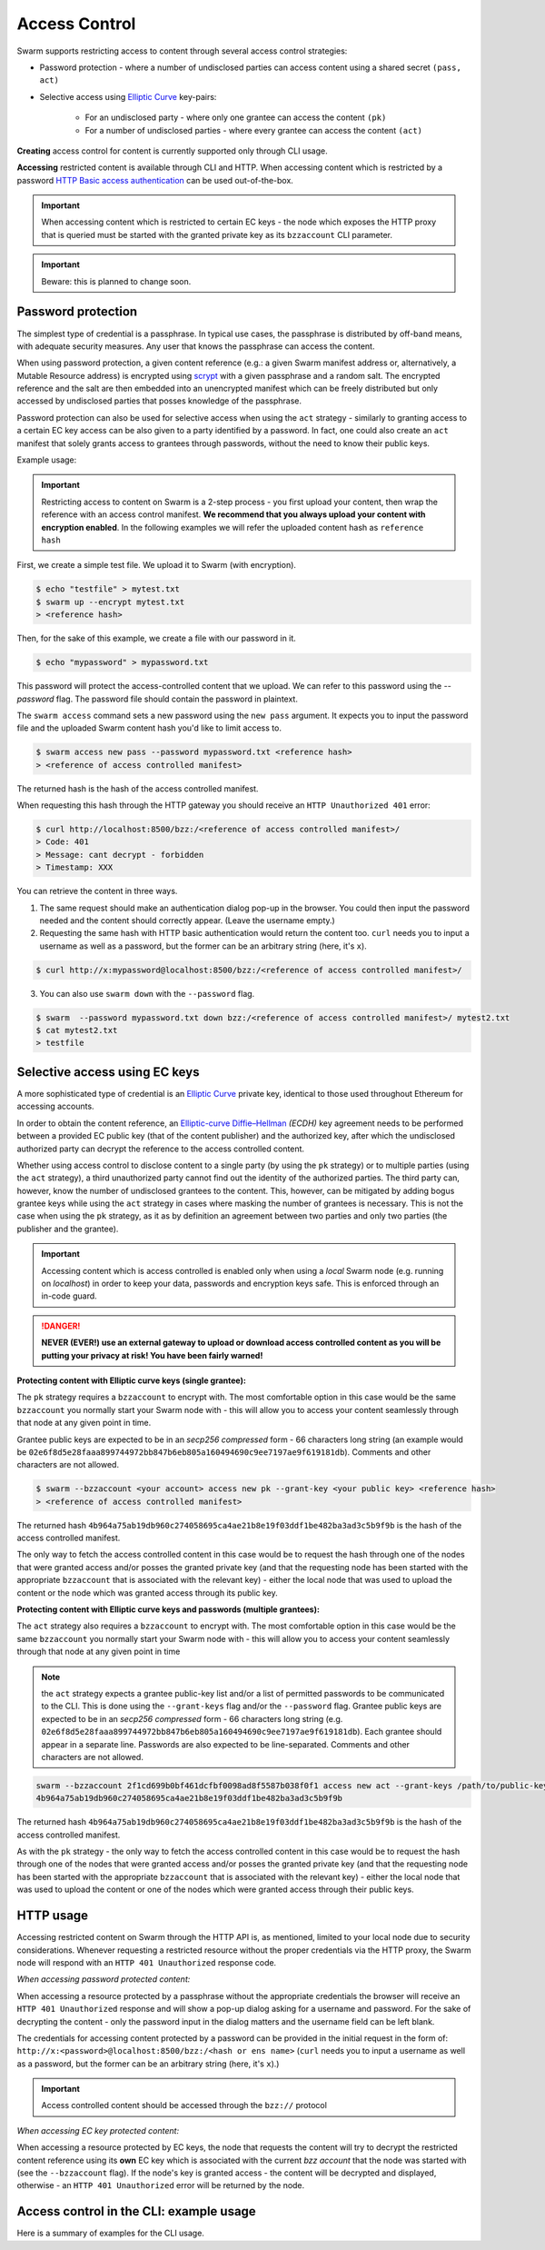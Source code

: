 Access Control 
===============

Swarm supports restricting access to content through several access control strategies:

- Password protection - where a number of undisclosed parties can access content using a shared secret ``(pass, act)``

- Selective access using `Elliptic Curve <https://en.wikipedia.org/wiki/Elliptic-curve_cryptography>`_ key-pairs:

    - For an undisclosed party - where only one grantee can access the content ``(pk)``

    - For a number of undisclosed parties - where every grantee can access the content ``(act)``

**Creating** access control for content is currently supported only through CLI usage.

**Accessing** restricted content is available through CLI and HTTP. When accessing content which is restricted by a password `HTTP Basic access authentication <https://en.wikipedia.org/wiki/Basic_access_authentication>`_ can be used out-of-the-box.

.. important:: When accessing content which is restricted to certain EC keys - the node which exposes the HTTP proxy that is queried must be started with the granted private key as its ``bzzaccount`` CLI parameter.

.. important:: Beware: this is planned to change soon.

Password protection 
-------------------

The simplest type of credential is a passphrase. In typical use cases, the
passphrase is distributed by off-band means, with adequate security measures. 
Any user that knows the passphrase can access the content.

When using password protection, a given content reference (e.g.: a given Swarm manifest address or, alternatively, 
a Mutable Resource address) is encrypted using `scrypt <https://en.wikipedia.org/wiki/Scrypt>`_
with a given passphrase and a random salt. 
The encrypted reference and the salt are then embedded into an unencrypted manifest which can be freely
distributed but only accessed by undisclosed parties that posses knowledge of the passphrase.

Password protection can also be used for selective access when using the ``act`` strategy - similarly to granting access to a certain EC key access can be also given to a party identified by a password. In fact, one could also create an ``act`` manifest that solely grants access to grantees through passwords, without the need to know their public keys.

Example usage:

.. important:: Restricting access to content on Swarm is a 2-step process - you first upload your content, then wrap the reference with an access control manifest. **We recommend that you always upload your content with encryption enabled**. In the following examples we will refer the uploaded content hash as ``reference hash``

First, we create a simple test file. We upload it to Swarm (with encryption).

.. code-block:: none

  $ echo "testfile" > mytest.txt
  $ swarm up --encrypt mytest.txt
  > <reference hash>

Then, for the sake of this example, we create a file with our password in it.

.. code-block:: none

  $ echo "mypassword" > mypassword.txt

This password will protect the access-controlled content that we upload. We can refer to this password using the `--password` flag. The password file should contain the password in plaintext. 

The ``swarm access`` command sets a new password using the ``new pass`` argument. It expects you to input the password file and the uploaded Swarm content hash you'd like to limit access to.

.. code-block:: bash

  $ swarm access new pass --password mypassword.txt <reference hash>
  > <reference of access controlled manifest>

The returned hash is the hash of the access controlled manifest. 

When requesting this hash through the HTTP gateway you should receive an ``HTTP Unauthorized 401`` error:

.. code-block:: bash

  $ curl http://localhost:8500/bzz:/<reference of access controlled manifest>/
  > Code: 401
  > Message: cant decrypt - forbidden
  > Timestamp: XXX

You can retrieve the content in three ways.

1. The same request should make an authentication dialog pop-up in the browser. You could then input the password needed and the content should correctly appear. (Leave the username empty.)
2. Requesting the same hash with HTTP basic authentication would return the content too. ``curl`` needs you to input a username as well as a password, but the former can be an arbitrary string (here, it's ``x``).

.. code-block:: bash

  $ curl http://x:mypassword@localhost:8500/bzz:/<reference of access controlled manifest>/

3. You can also use ``swarm down`` with the ``--password`` flag.  

.. code-block:: bash

  $ swarm  --password mypassword.txt down bzz:/<reference of access controlled manifest>/ mytest2.txt
  $ cat mytest2.txt
  > testfile

Selective access using EC keys
-------------------------------

A more sophisticated type of credential is an `Elliptic Curve <https://en.wikipedia.org/wiki/Elliptic-curve_cryptography>`_
private key, identical to those used throughout Ethereum for accessing accounts. 

In order to obtain the content reference, an
`Elliptic-curve Diffie–Hellman <https://en.wikipedia.org/wiki/Elliptic-curve_Diffie%E2%80%93Hellman>`_ `(ECDH)` 
key agreement needs to be performed between a provided EC public key (that of the content publisher) 
and the authorized key, after which the undisclosed authorized party can decrypt the reference to the 
access controlled content.

Whether using access control to disclose content to a single party (by using the ``pk`` strategy) or to 
multiple parties (using the ``act`` strategy), a third unauthorized party cannot find out the identity 
of the authorized parties.
The third party can, however, know the number of undisclosed grantees to the content. 
This, however, can be mitigated by adding bogus grantee keys while using the ``act`` strategy 
in cases where masking the number of grantees is necessary. This is not the case when using the ``pk`` strategy, as it as
by definition an agreement between two parties and only two parties (the publisher and the grantee).

.. important::
  Accessing content which is access controlled is enabled only when using a `local` Swarm node (e.g. running on `localhost`) in order to keep
  your data, passwords and encryption keys safe. This is enforced through an in-code guard.

.. danger:: 
  **NEVER (EVER!) use an external gateway to upload or download access controlled content as you will be putting your privacy at risk!
  You have been fairly warned!**

**Protecting content with Elliptic curve keys (single grantee):**

The ``pk`` strategy requires a ``bzzaccount`` to encrypt with. The most comfortable option in this case would be the same ``bzzaccount`` you normally start your Swarm node with - this will allow you to access your content seamlessly through that node at any given point in time.

Grantee public keys are expected to be in an *secp256 compressed* form - 66 characters long string (an example would be ``02e6f8d5e28faaa899744972bb847b6eb805a160494690c9ee7197ae9f619181db``). Comments and other characters are not allowed.

.. code-block:: bash

	$ swarm --bzzaccount <your account> access new pk --grant-key <your public key> <reference hash>
	> <reference of access controlled manifest>

The returned hash ``4b964a75ab19db960c274058695ca4ae21b8e19f03ddf1be482ba3ad3c5b9f9b`` is the hash of the access controlled manifest. 

The only way to fetch the access controlled content in this case would be to request the hash through one of the nodes that were granted access and/or posses the granted private key (and that the requesting node has been started with the appropriate ``bzzaccount`` that is associated with the relevant key) - either the local node that was used to upload the content or the node which was granted access through its public key.

**Protecting content with Elliptic curve keys and passwords (multiple grantees):**

The ``act`` strategy also requires a ``bzzaccount`` to encrypt with. The most comfortable option in this case would be the same ``bzzaccount`` you normally start your Swarm node with - this will allow you to access your content seamlessly through that node at any given point in time

.. note:: the ``act`` strategy expects a grantee public-key list and/or a list of permitted passwords to be communicated to the CLI. This is done using the ``--grant-keys`` flag and/or the ``--password`` flag. Grantee public keys are expected to be in an *secp256 compressed* form - 66 characters long string (e.g. ``02e6f8d5e28faaa899744972bb847b6eb805a160494690c9ee7197ae9f619181db``). Each grantee should appear in a separate line. Passwords are also expected to be line-separated. Comments and other characters are not allowed.

.. code-block:: bash

	swarm --bzzaccount 2f1cd699b0bf461dcfbf0098ad8f5587b038f0f1 access new act --grant-keys /path/to/public-keys/file --password /path/to/passwords/file  <reference hash>
	4b964a75ab19db960c274058695ca4ae21b8e19f03ddf1be482ba3ad3c5b9f9b

The returned hash ``4b964a75ab19db960c274058695ca4ae21b8e19f03ddf1be482ba3ad3c5b9f9b`` is the hash of the access controlled manifest. 

As with the ``pk`` strategy - the only way to fetch the access controlled content in this case would be to request the hash through one of the nodes that were granted access and/or posses the granted private key (and that the requesting node has been started with the appropriate ``bzzaccount`` that is associated with the relevant key) - either the local node that was used to upload the content or one of the nodes which were granted access through their public keys.

HTTP usage
----------

Accessing restricted content on Swarm through the HTTP API is, as mentioned, limited to your local node
due to security considerations.
Whenever requesting a restricted resource without the proper credentials via the HTTP proxy, the Swarm node will respond 
with an ``HTTP 401 Unauthorized`` response code.

*When accessing password protected content:*

When accessing a resource protected by a passphrase without the appropriate credentials the browser will 
receive an ``HTTP 401 Unauthorized`` response and will show a pop-up dialog asking for a username and password.
For the sake of decrypting the content - only the password input in the dialog matters and the username field can be left blank.

The credentials for accessing content protected by a password can be provided in the initial request in the form of:
``http://x:<password>@localhost:8500/bzz:/<hash or ens name>`` (``curl`` needs you to input a username as well as a password, but the former can be an arbitrary string (here, it's ``x``).)

.. important:: Access controlled content should be accessed through the ``bzz://`` protocol

*When accessing EC key protected content:*

When accessing a resource protected by EC keys, the node that requests the content will try to decrypt the restricted
content reference using its **own** EC key which is associated with the current `bzz account` that 
the node was started with (see the ``--bzzaccount`` flag). If the node's key is granted access - the content will be
decrypted and displayed, otherwise - an ``HTTP 401 Unauthorized`` error will be returned by the node.

Access control in the CLI: example usage
-----------------------------------------

Here is a summary of examples for the CLI usage.

.. tabs::

  .. group-tab:: Passwords

    First, we create a simple test file. We upload it to Swarm using encryption.
    
    .. code-block:: none
    
      $ echo "testfile" > mytest.txt
      $ swarm up  --encrypt mytest.txt
      > <reference hash>
  
    Then, we define a password file and use it to create an access-controlled manifest.
  
    .. code-block:: none
    
      $ echo "mypassword" > mypassword.txt
      $ swarm access new pass --password mypassword.txt <reference hash>
      > <reference of access controlled manifest>
    
    We can create a passwords file with one password per line in plaintext (``password1`` is probably not a very good password).
    
    .. code-block:: bash
    
      $ for i in {1..3}; do echo -e password$i; done > mypasswords.txt
      $ cat mypasswords.txt
      > password1
      > password2
      > password3
    
    Then, we point to this list while wrapping our manifest.
    
    .. code-block:: bash
    
      $ swarm access new act --password mypasswords.txt <reference hash>
      > <reference of access controlled manifest>
    
    We can access the returned manifest using any of the passwords in the password list.
    
    .. code-block:: bash
    
      $ echo password1 > password1.txt  
      $ swarm --password1.txt down bzz:/<reference of access controlled manifest>
    
    We can also `curl` it.
    
    .. code-block:: bash
    
      $ curl http://:password1@localhost:8500/bzz:/<reference of access controlled manifest>/
  
  .. group-tab:: Elliptic curve keys

    1. ``pk`` strategy

    First, we create a simple test file. We upload it to Swarm using encryption.
    
      .. code-block:: none
    
        $ echo "testfile" > mytest.txt
        $ swarm up --encrypt mytest.txt
        > <reference hash>

    Then, we draw an EC key pair and use the public key to create the access-controlled manifest.

      .. code-block:: none

        $ swarm access new pk --grant-key <public key> <reference hash>
        > <reference of access controlled manifest>

    We can retrieve the access-controlled manifest via a node that has the private key. You can add a private key using ``geth`` (see `here <https://github.com/ethereum/go-ethereum/wiki/Managing-your-accounts>`_).

      .. code-block:: none

        $ swarm --bzzaccount <address of node with granted private key> down bzz:/<reference of access controlled manifest> out.txt
        $ cat out.txt
        > "testfile"

    2. ``act`` strategy

    We can also supply a list of public keys to create the access-controlled manifest.

      .. code-block:: none

        $ swarm access new act --grant-keys <public key list> <reference hash>
        > <reference of access controlled manifest>

    Again, only nodes that possess the private key will have access to the content.
    
    .. code-block:: none

        $ swarm --bzzaccount <address of node with a granted private key> down bzz:/<reference of access controlled manifest> out.txt
        $ cat out.txt
        > "testfile"    